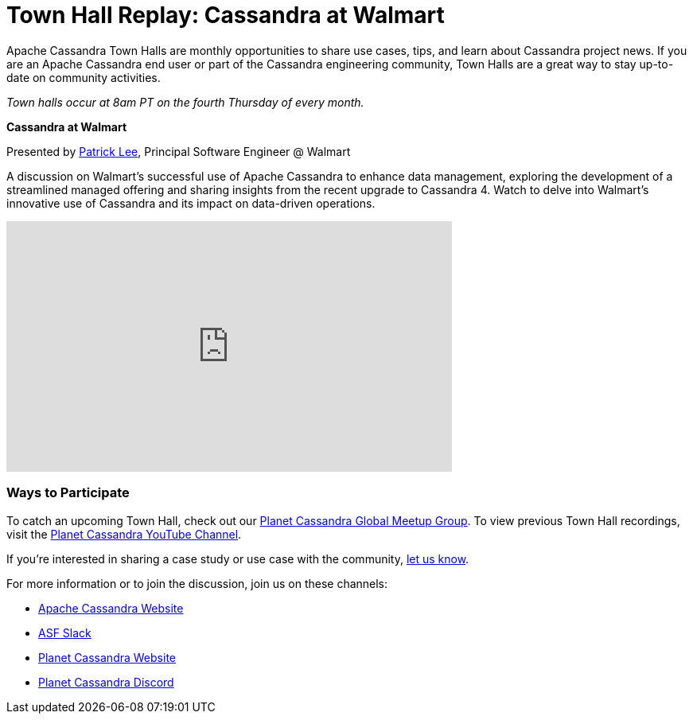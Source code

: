 = Town Hall Replay: Cassandra at Walmart
:page-layout: single-post
:page-role: blog-post
:page-post-date: December 8, 2023
:page-post-author: The Apache Cassandra Community
:description: A recap of the October Town Hall
:keywords: meetup, event

Apache Cassandra Town Halls are monthly opportunities to share use cases, tips, and learn about Cassandra project news. If you are an Apache Cassandra end user or part of the Cassandra engineering community, Town Halls are a great way to stay up-to-date on community activities. 

_Town halls occur at 8am PT on the fourth Thursday of every month._

**Cassandra at Walmart**

Presented by https://www.linkedin.com/in/patrick-lee-7ba2b8b[Patrick Lee^], Principal Software Engineer @ Walmart

A discussion on Walmart's successful use of Apache Cassandra to enhance data management, exploring the development of a streamlined managed offering and sharing insights from the recent upgrade to Cassandra 4. Watch to delve into Walmart's innovative use of Cassandra and its impact on data-driven operations.

video::zIHkSLYVvMM[youtube,zIHkSLYVvMM,width=560,height=315]

### Ways to Participate

To catch an upcoming Town Hall, check out our https://www.meetup.com/cassandra-global/[Planet Cassandra Global Meetup Group^]. To view previous Town Hall recordings, visit the https://www.youtube.com/watch?v=f0F0dCThQ40&list=PLqcm6qE9lgKKpeO7AgGWcLB6dsz0vS4y1[Planet Cassandra YouTube Channel^]. 

If you’re interested in sharing a case study or use case with the community, https://docs.google.com/forms/d/e/1FAIpQLScsRrS02giJRklynroTeBV7mkEH3Oc_n_hU0ZZM82VKiBnNnw/viewform[let us know^]. 

For more information or to join the discussion, join us on these channels: 

* https://cassandra.apache.org/_/index.html[Apache Cassandra Website]
* https://the-asf.slack.com/ssb/redirect[ASF Slack^]
* https://planetcassandra.org/[Planet Cassandra Website^]
* https://discord.com/invite/Ut8YctQWac[Planet Cassandra Discord^]
